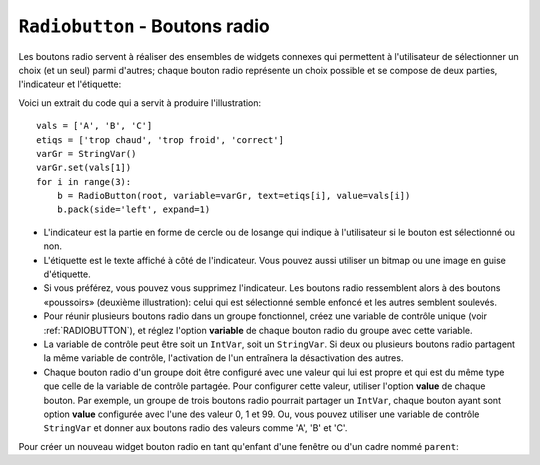 .. _RADIOBUTTON:

***********************************
``Radiobutton`` - Boutons radio 
***********************************

Les boutons radio servent à réaliser des ensembles de widgets connexes qui permettent à l'utilisateur de sélectionner un choix (et un seul) parmi d'autres; chaque bouton radio représente un choix possible et se compose de deux parties, l'indicateur et l'étiquette:

.. image:: img/radb1.png

.. image:: img/radb2.png

Voici un extrait du code qui a servit à produire l'illustration::

        vals = ['A', 'B', 'C']
        etiqs = ['trop chaud', 'trop froid', 'correct']
        varGr = StringVar()
        varGr.set(vals[1])
        for i in range(3):
            b = RadioButton(root, variable=varGr, text=etiqs[i], value=vals[i])
            b.pack(side='left', expand=1)

* L'indicateur est la partie en forme de cercle ou de losange qui indique à l'utilisateur si le bouton est sélectionné ou non.

* L'étiquette est le texte affiché à côté de l'indicateur. Vous pouvez aussi utiliser un bitmap ou une image en guise d'étiquette.

* Si vous préférez, vous pouvez vous supprimez l'indicateur. Les boutons radio ressemblent alors à des boutons «poussoirs» (deuxième illustration): celui qui est sélectionné semble enfoncé et les autres semblent soulevés.

* Pour réunir plusieurs boutons radio dans un groupe fonctionnel, créez une variable de contrôle unique (voir :ref:`RADIOBUTTON`), et réglez l'option **variable** de chaque bouton radio du groupe avec cette variable.

* La variable de contrôle peut être soit un ``IntVar``, soit un ``StringVar``. Si deux ou plusieurs boutons radio partagent la même variable de contrôle, l'activation de l'un entraînera la désactivation des autres.

* Chaque bouton radio d'un groupe doit être configuré avec une valeur qui lui est propre et qui est du même type que celle de la variable de contrôle partagée. Pour configurer cette valeur, utiliser l'option **value** de chaque bouton. Par exemple, un groupe de trois boutons radio pourrait partager un ``IntVar``, chaque bouton ayant sont option **value** configurée avec l'une des valeur 0, 1 et 99. Ou, vous pouvez utiliser une variable de contrôle ``StringVar`` et donner aux boutons radio des valeurs comme 'A', 'B' et 'C'.

Pour créer un nouveau widget bouton radio en tant qu'enfant d'une fenêtre ou d'un cadre nommé ``parent``:

.. py:class:: Radiobutton(parent, option, ...)

        Ce constructeur renvoie le nouveau widget Radiobutton. Les options sont:

        :arg activebackground:
                La couleur d'arrière plan utilisé quand la souris est au-dessus du widget. Voir :ref:`couleurs`.
        :arg activeforeground:
                La couleur du texte lorsque la souris est au-dessus du widget.
        :arg anchor:
                Si le widget occupe plus de place que de besoin, cette option sert à préciser la position occupé par le bouton dans cet espace. La valeur par défaut est 'center'. Pour d'autres positions, reportez-vous :ref:`ancrage`. Par exemple, si ``anchor="ne"``, le bouton sera positionné au nord-est, c'est à dire dans le coin supérieur droit.
        :arg bg: 
                (ou **background**) La couleur d'arrière plan du widget.
        :arg bitmap:
                Pour afficher une image monochrome à côté du bouton radio, configurer cette option avec un bitmap; voir :ref:`bitmaps`.
        :arg bd: 
                (ou **borderwidth**) L'épaisseur de la bordure de l'indicateur (c'est à dire du bouton lui-même). 2 pixels par défaut. Pour connaître les valeurs possibles, voir :ref:`dimensions`.
        :arg command:
                Une fonction qui sera appelée à chaque fois que l'utilisateur modifiera l'état du bouton.
        :arg compound: 
                Si vous souhaitez utiliser à la fois une étiquette et un graphique (soit un bitmap soit une image), cette option vous servira à indiquer la position relative du graphique par rapport à l'étiquette. Les valeurs possibles sont ``'none'`` (valeur par défaut), ``'top'``, ``'bottom'``, ``'left'``, ``'right'`` et ``'center'``. Par exemple, si compound='bottom', le graphique est positionné sous le texte. Si ``compound='none'``, le graphique sera affiché, mais pas l'étiquette.
        :arg cursor:
                Le pointeur de souris à afficher lorsque la souris est au-dessus du bouton radio. Voir :ref:`pointeurs`.
        :arg disabledforeground:
                La couleur du texte lorsque le bouton est dans l'état ``'disabled'``. La valeur par défaut est une version  en "pointillée" de la couleur par défaut de l'option **foreground**.
        :arg font:
                La fonte de caractères utilisée pour le texte. Voir :ref:`polices`.
        :arg fg: 
                (ou **foreground**) La couleur de l'étiquette.
        :arg height:
                Le nombre de ligne (non des pixels) de texte que peut contenir le widget. 1 par défaut.
        :arg highlightbackground:
                La couleur de la ligne de mise en valeur du focus lorsque le widget ne l'a pas. Voir :ref:`FOCUS`.
        :arg highlightcolor:
                La couleur de la ligne de mise en valeur du focus lorsque le widget l'obtient.
        :arg highlightthickness:
                L'épaisseur de la ligne de mise en valeur du focus. 1 par défaut. Mettre cette option à 0 pour supprimer la mise en valeur du focus.
        :arg image:
                Pour afficher une image plutôt que du texte à côté du bouton radio, configurez cette option avec l'objet image désirée. Voir :ref:`images`. L'image apparaît lorsque le bouton radio est désactivé; comparez avec l'option **selectimage** ci-dessous.
        :arg indicatoron:
                Normalement un bouton radio est accompagné d'un indicateur. Si vous configurez cette option avec 0, l'indicateur n'apparaît plus, et le widget se comporte comme un bouton "poussoir": Il semble enfoncé lorsqu'on l'active ou "émergent" sinon. Vous pouvez renforcer cet effet en augmentant la valeur de l'option **borderwidth** ce qui rendra l'état du bouton plus visible.
        :arg justify:
                Si le texte est formé de plusieurs ligne, cette option permet de contrôler l'alignement. Les valeurs possbiles sont: ``'center'`` (par défaut), ``'left'``, ou ``'right'``.
        :arg offrelief:
                Si vous supprimez l'indicateur en utilisant ``indicatoron=False``, cette option sert à préciser le style de relief à appliquer au bouton lorsqu'il est désactivé. La valeur par défaut est ``'raised'``.
        :arg overrelief: 
                Le relief a utiliser lorsque la souris est au-dessus du bouton radio.
        :arg padx:
                Espace supplémentaire à ajouter à gauche et droite du texte et du bouton.
        :arg pady:
                Espace supplémentaire à ajouter en haut et en bas du texte et du bouton. 1 pixel par défaut.
        :arg relief:
                Par défaut, un bouton radio a un style de relief ``'flat'`` ce qui fait qu'il ne ressort pas de ce qui l'entoure. Pour d'autres style de relief, voir :ref:`reliefs`. Vous pouvez utiliser l'option ``relief='solid'`` afin d'afficher un cadre autour.
        :arg selectcolor:
                La couleur du bouton radio lorsqu'il est activé. ``'red'`` par défaut.
        :arg selectimage:
                Si vous utilisez l'option **image** pour afficher un graphique plutôt qu'une étiquette lorsque le bouton n'est pas activé, vous pouvez configurer cette option avec une image différente qui sera affichée lorsque le bouton est activé. Voir :ref:`images`.
        :arg state:
                L'état par défaut est ``'normal'``, mais vous pouvez utiliser la valeur ``'disabled'`` pour griser le bouton et le rendre inactif. Lorsque la souris est au-dessus du bouton, son état devient ``'active'``.
        :arg takefocus:
                Par défaut, ce widget reçoit le focus (voir :ref:`FOCUS`). Si vous utilisez takefocus=0, le bouton radio ne sera plus visité par la traversée du focus.
        :arg text:
                L'étiquette ou texte qui est affiché à côté du bouton radio. Utiliser le caractère spacial ``'\n'`` pour faire un saut de ligne.
        :arg textvariable:
                Si vous avez besoin de modifier dynamiquement (au fil de l'exécution) l'étiquette d'un bouton radio, créez une variable de contrôle de classe ``StringVar`` (voir :ref:`CTRLVARIABLES`) qui servira à gérer la valeur courante de l'étiquette, et configurez cette option avec celle-ci. Lorsque la valeur de la variable de contrôle est modifiée (en utilisant sa méthode ``set``), l'étiquette du bouton radio sera mise à jour dans le même temps.
        :arg underline:
                Avec la valeur par défaut, -1, aucun caractère de l'étiquette n'est souligné. Configurez cette option avec l'index (en comptant à partir de 0) du caractère de l'étiquette pour souligner ce caractère.
        :arg value:
                Lorsque le bouton radio est activé par l'utilisateur, sa variable de contrôle prend la valeur indiquée par cette option. Selon que la variable de contrôle est un ``IntVar`` ou un ``StringVar``, donnez à chaque bouton radio d'un groupe une valeur différente (chaîne ou entière) à l'aide de cette option afin de reconnaître celui qui a été activé.
        :arg variable:
                La variable de contrôle que ce bouton partage avec les autres boutons radio du même groupe; voir :ref:`CTRLVARIABLES`. Vous pouvez utiliser une variable de type ``IntVar`` ou ``StringVar``.
        :arg width:
                La largeur par défaut du widget est déterminée par celle du texte ou de l'image qui lui est associé. Vous pouvez configurez cette option avec un nombre de caractères (non des pixels) et le widget sera dimensionnée de façon à pouvoir afficher sur une ligne un tel nombre de caractères.
        :arg wraplength:
                Normalement, les lignes ne sont pas coupées (enveloppées). Vous pouvez configurez cette option avec un nombre de caractères et les lignes seront coupées de façon que chacune d'elle ne contienne pas plus de caractères.

        Les méthodes disponibles sur les widgets ``Radiobutton`` incluent:

        .. py:method:: deselect()

                    Désactive (éteint) le bouton radio appelant.

        .. py:method:: flash()

                    Fait basculer le bouton quelques fois entre les états ``'active'`` et ``'normal'`` après quoi le bouton revient dans l'état dans lequel il était au départ.

        .. py:method:: invoke()

                    Produit le même effet que lorsque l'utilisateur clique sur le bouton pour changer son état.

        .. py:method:: select()

                    Active (allume) le bouton radio appelant. 
